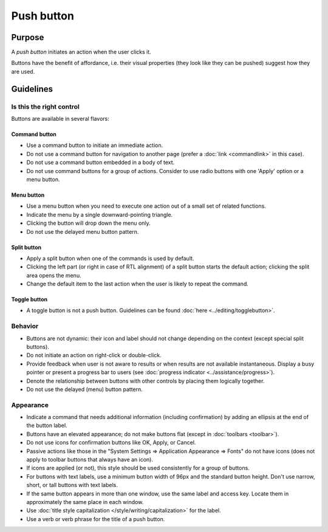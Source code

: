 Push button
===========

Purpose
-------

A *push button* initiates an action when the user clicks it.

.. image:: /img/Button-HIG.png
   :alt: Button-HIG.png

Buttons have the benefit of affordance, i.e. their visual properties
(they look like they can be pushed) suggest how they are used.

Guidelines
----------

Is this the right control
~~~~~~~~~~~~~~~~~~~~~~~~~

Buttons are available in several flavors:

Command button
^^^^^^^^^^^^^^

-  Use a command button to initiate an immediate action.
-  Do not use a command button for navigation to another page (prefer a
   :doc:`link <commandlink>` in this case).
-  Do not use a command button embedded in a body of text.
-  Do not use command buttons for a group of actions. Consider to use
   radio buttons with one 'Apply' option or a menu button.

Menu button
^^^^^^^^^^^

.. container:: flex

   .. container::
      
      .. image:: /img/MenuButton-closed.png
         :alt: MenuButton closed

   .. container::

      .. image:: /img/MenuButton-open.png
         :alt: MenuButton open

-  Use a menu button when you need to execute one action out of a small
   set of related functions.
-  Indicate the menu by a single downward-pointing triangle.
-  Clicking the button will drop down the menu only.
-  Do not use the delayed menu button pattern.

Split button
^^^^^^^^^^^^

.. image:: /img/Button_SplitButton.png
   :alt: Split Button

-  Apply a split button when one of the commands is used by default.
-  Clicking the left part (or right in case of RTL alignment) of a split
   button starts the default action; clicking the split area opens the
   menu.
-  Change the default item to the last action when the user is likely to
   repeat the command.

Toggle button
^^^^^^^^^^^^^

-  A toggle button is not a push button. Guidelines can be found
   :doc:`here <../editing/togglebutton>`.

Behavior
~~~~~~~~

-  Buttons are not dynamic: their icon and label should not change
   depending on the context (except special split buttons).
-  Do not initiate an action on right-click or double-click.
-  Provide feedback when user is not aware to results or when results
   are not available instantaneous. Display a busy pointer or present a
   progress bar to users (see :doc:`progress indicator <../assistance/progress>`).
-  Denote the relationship between buttons with other controls by
   placing them logically together.
-  Do not use the delayed (menu) button pattern.

Appearance
~~~~~~~~~~

-  Indicate a command that needs additional information (including
   confirmation) by adding an ellipsis at the end of the button label.
-  Buttons have an elevated appearance; do not make buttons flat (except
   in :doc:`toolbars <toolbar>`).
-  Do not use icons for confirmation buttons like OK, Apply, or Cancel.
-  Passive actions like those in the "System Settings => Application
   Appearance => Fonts" do not have icons (does not apply to toolbar
   buttons that always have an icon).
-  If icons are applied (or not), this style should be used consistently
   for a group of buttons.
-  For buttons with text labels, use a minimum button width of 96px and
   the standard button height. Don't use narrow, short, or tall buttons
   with text labels.
-  If the same button appears in more than one window, use the same
   label and access key. Locate them in approximately the same place in
   each window.
-  Use :doc:`title style capitalization  </style/writing/capitalization>` 
   for the label.
-  Use a verb or verb phrase for the title of a push button.
